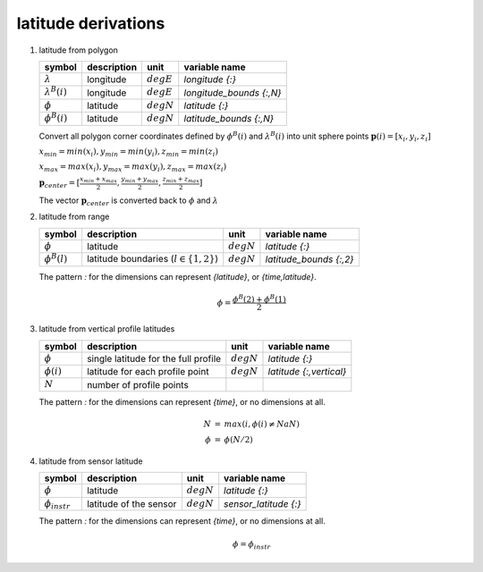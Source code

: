 latitude derivations
====================

   .. _derivation_latitude_from_polygon:

#. latitude from polygon

   ====================== =========== ============ ========================
   symbol                 description unit         variable name
   ====================== =========== ============ ========================
   :math:`\lambda`        longitude   :math:`degE` `longitude {:}`
   :math:`\lambda^{B}(i)` longitude   :math:`degE` `longitude_bounds {:,N}`
   :math:`\phi`           latitude    :math:`degN` `latitude {:}`
   :math:`\phi^{B}(i)`    latitude    :math:`degN` `latitude_bounds {:,N}`
   ====================== =========== ============ ========================

   Convert all polygon corner coordinates defined by :math:`\phi^{B}(i)` and
   :math:`\lambda^{B}(i)` into unit sphere points :math:`\mathbf{p}(i) = [x_{i}, y_{i}, z_{i}]`

   :math:`x_{min} = min(x_{i}), y_{min} = min(y_{i}), z_{min} = min(z_{i})`

   :math:`x_{max} = max(x_{i}), y_{max} = max(y_{i}), z_{max} = max(z_{i})`

   :math:`\mathbf{p}_{center} = [\frac{x_{min} + x_{max}}{2}, \frac{y_{min} + y_{max}}{2}, \frac{z_{min} + z_{max}}{2}]`

   The vector :math:`\mathbf{p}_{center}` is converted back to :math:`\phi` and :math:`\lambda`


   .. _derivation_latitude_from_range:

#. latitude from range

   =================== =========================================== ============ =======================
   symbol              description                                 unit         variable name
   =================== =========================================== ============ =======================
   :math:`\phi`        latitude                                    :math:`degN` `latitude {:}`
   :math:`\phi^{B}(l)` latitude boundaries (:math:`l \in \{1,2\}`) :math:`degN` `latitude_bounds {:,2}`
   =================== =========================================== ============ =======================

   The pattern `:` for the dimensions can represent `{latitude}`, or `{time,latitude}`.

   .. math::

      \phi = \frac{\phi^{B}(2) + \phi^{B}(1)}{2}


   .. _derivation_latitude_from_vertical_profile_latitudes:

#. latitude from vertical profile latitudes

   =============== ==================================== ============ =======================
   symbol          description                          unit         variable name
   =============== ==================================== ============ =======================
   :math:`\phi`    single latitude for the full profile :math:`degN` `latitude {:}`
   :math:`\phi(i)` latitude for each profile point      :math:`degN` `latitude {:,vertical}`
   :math:`N`       number of profile points
   =============== ==================================== ============ =======================

   The pattern `:` for the dimensions can represent `{time}`, or no dimensions at all.

   .. math::

      \begin{eqnarray}
        N & = & max(i, \phi(i) \neq NaN) \\
        \phi & = & \phi(N/2)
      \end{eqnarray}


   .. _derivation_latitude_from_sensor_latitude:

#. latitude from sensor latitude

   ==================== ====================== ============ =========================
   symbol               description            unit         variable name
   ==================== ====================== ============ =========================
   :math:`\phi`         latitude               :math:`degN` `latitude {:}`
   :math:`\phi_{instr}` latitude of the sensor :math:`degN` `sensor_latitude {:}`
   ==================== ====================== ============ =========================

   The pattern `:` for the dimensions can represent `{time}`, or no dimensions at all.

   .. math::

      \phi = \phi_{instr}
